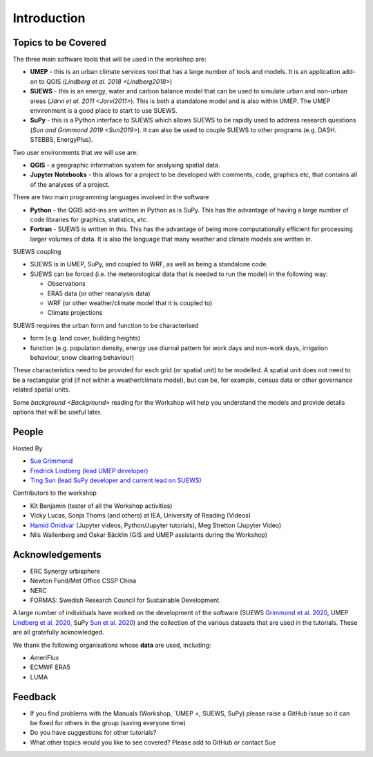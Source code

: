 .. _Intro1:

Introduction
--------------------


Topics to be Covered
~~~~~~~~~~~~~~~~~~~~~

The three main software tools that will be used in the workshop are:

- **UMEP** - this is an urban climate services tool that has a large number of tools and models. It is an application add-on to QGIS (`Lindberg et al. 2018 <Lindberg2018>`)
- **SUEWS** - this is an energy, water and carbon balance model that can be used to simulate urban and non-urban areas (`Järvi et al. 2011 <Jarvi2011>`). This is both a standalone model and is also within UMEP. The UMEP environment is a good place to start to use SUEWS.
- **SuPy** - this is a Python interface to SUEWS which allows SUEWS to be rapidly used to address research questions (`Sun and Grimmond 2019 <Sun2019>`). It can also be used to couple SUEWS to other programs (e.g. DASH. STEBBS, EnergyPlus).

Two user environments that we will use are:

- **QGIS** -  a geographic information system for analysing spatial data.
- **Jupyter Notebooks** - this allows for a project to be developed with comments, code, graphics etc, that contains all of the analyses of a project.

There are two main programming languages involved in the software

- **Python** - the QGIS add-ins are written in Python as is SuPy. This has the advantage of having a large number of code libraries for graphics, statistics, *etc*.
- **Fortran** - SUEWS is written in this. This has the advantage of being more computationally efficient for processing larger volumes of data. It is also the language that many weather and climate models are written in.

SUEWS coupling

- SUEWS is in UMEP, SuPy, and coupled to WRF, as well as being a standalone code.
- SUEWS can be forced (i.e. the meteorological data that is needed to run the model) in the following way:

  - Observations
  - ERA5 data (or other reanalysis data)
  - WRF (or other weather/climate model that it is coupled to)
  - Climate projections

SUEWS requires the urban form and function to be characterised

- form (e.g. land cover, building heights)
- function (e.g. population density, energy use diurnal pattern for work days and non-work days, irrigation behaviour, snow clearing behaviour)

These characteristics need to be provided for each grid (or spatial unit) to be modelled. A spatial unit does not need to be a rectangular grid (if not within a weather/climate model), but can be, for example, census data or other governance related spatial units.

Some `background <Background>` reading for the Workshop will help you understand the models and provide details options that will be useful later.


People
~~~~~~

Hosted By

- `Sue Grimmond <https://research.reading.ac.uk/meteorology/people/sue-grimmond/>`_
- `Fredrick Lindberg (lead UMEP developer) <https://www.researchgate.net/profile/Fredrik_Lindberg2>`_
- `Ting Sun (lead SuPy developer and current lead on SUEWS) <https://www.researchgate.net/profile/Ting_Sun2>`_

Contributors to the workshop

- Kit Benjamin (tester of all the Workshop activities)
- Vicky Lucas, Sonja Thoms (and others) at IEA, University of Reading (Videos)
- `Hamid Omidvar <https://www.researchgate.net/profile/Hamidreza_Omidvar/experience>`_ (Jupyter videos, Python/Jupyter tutorials), Meg Stretton (Jupyter Video)
- Nils Wallenberg and Oskar Bäcklin (GIS and UMEP assistants during the Workshop)


Acknowledgements
~~~~~~~~~~~~~~~~

- ERC Synergy urbisphere
- Newton Fund/Met Office CSSP China
- NERC
- FORMAS: Swedish Research Council for Sustainable Development

A large number of individuals have worked on the development of the software (SUEWS `Grimmond et al. 2020 <Grimmond2020>`_, UMEP `Lindberg et al. 2020 <Lindberg2020>`_, SuPy `Sun et al. 2020 <Sun2020>`_) and the collection of the various datasets that are used in the tutorials. These are all gratefully acknowledged.

We thank the following organisations whose **data** are used, including:

- AmeriFlux
- ECMWF ERA5
- LUMA

Feedback
~~~~~~~~

- If you find problems with the Manuals (Workshop, `UMEP <, SUEWS, SuPy) please raise a GitHub issue so it can be fixed for others in the group (saving everyone time)
- Do you have suggestions for other tutorials?
- What other topics would you like to see covered? Please add to GitHub or contact Sue






